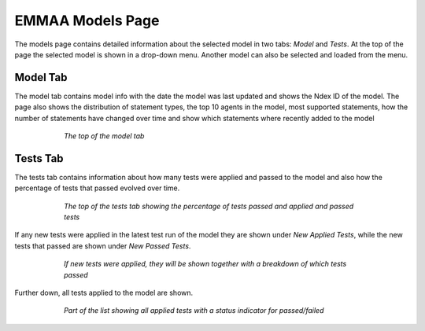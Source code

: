 EMMAA Models Page
=================

The models page contains detailed information about the selected model in two
tabs: *Model* and *Tests*. At the top of the page the selected model is
shown in a drop-down menu. Another model can also be selected and loaded from
the menu.

Model Tab
---------

The model tab contains model info with the date the model was last updated
and shows the Ndex ID of the model. The page also shows the distribution of
statement types, the top 10 agents in the model, most supported statements,
how the number of statements have changed over time and show which statements
where recently added to the model

.. figure:: ../../_static/images/aml_model_tab.png
  :align: center
  :figwidth: 75 %

  *The top of the model tab*

Tests Tab
---------

The tests tab contains information about how many tests were applied and
passed to the model and also how the percentage of tests that passed evolved
over time.

.. figure:: ../../_static/images/aml_tests_tab_top.png
  :align: center
  :figwidth: 75 %

  *The top of the tests tab showing the percentage of tests passed and applied
  and passed tests*

If any new tests were applied in the latest test run of the model
they are shown under *New Applied Tests*, while the new tests that passed are
shown under *New Passed Tests*.

.. figure:: ../../_static/images/aml_tests_tab_tests.png
  :align: center
  :figwidth: 75 %

  *If new tests were applied, they will be shown together with a breakdown of
  which tests passed*

Further down, all tests applied to the model are shown.

.. figure:: ../../_static/images/aml_tests_all_tests.png
  :align: center
  :figwidth: 75 %

  *Part of the list showing all applied tests with a status indicator for
  passed/failed*
